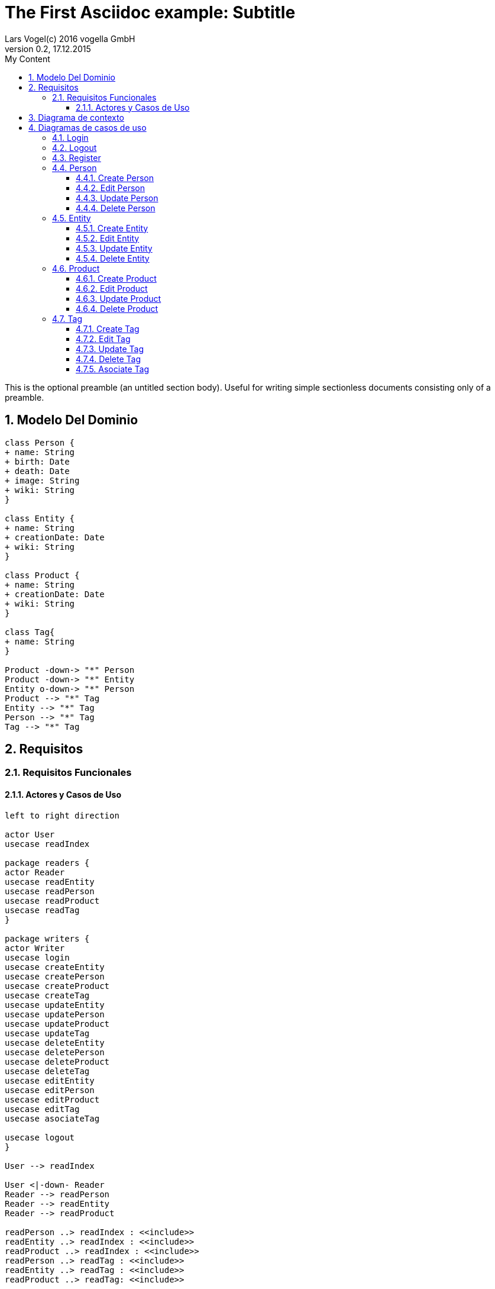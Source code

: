= The First Asciidoc example: Subtitle     
Lars Vogel(c) 2016 vogella GmbH                                     
Version 0.2, 17.12.2015                                             
:sectnums:                                                          
:toc:        left                                                   
:toclevels: 4                                                       
:toc-title: My Content                                              
                                                                    
:description: Example AsciiDoc document                             
:keywords: AsciiDoc                                                 
:imagesdir: ./img                                                   

This is the optional preamble (an untitled section body). Useful for
writing simple sectionless documents consisting only of a preamble.

== Modelo Del Dominio
[plantuml, draughtsModeloDominio, svg]
....
class Person {
+ name: String
+ birth: Date
+ death: Date
+ image: String
+ wiki: String 
}

class Entity {
+ name: String
+ creationDate: Date
+ wiki: String
}

class Product {
+ name: String
+ creationDate: Date
+ wiki: String
}

class Tag{
+ name: String
}

Product -down-> "*" Person
Product -down-> "*" Entity
Entity o-down-> "*" Person
Product --> "*" Tag
Entity --> "*" Tag
Person --> "*" Tag
Tag --> "*" Tag

....

== Requisitos

=== Requisitos Funcionales

==== Actores y Casos de Uso
[plantuml, diagramaActoresCasosUso, svg]
....

left to right direction

actor User
usecase readIndex

package readers {
actor Reader
usecase readEntity
usecase readPerson
usecase readProduct
usecase readTag
}

package writers {
actor Writer
usecase login
usecase createEntity
usecase createPerson
usecase createProduct
usecase createTag
usecase updateEntity
usecase updatePerson
usecase updateProduct
usecase updateTag
usecase deleteEntity
usecase deletePerson
usecase deleteProduct
usecase deleteTag
usecase editEntity
usecase editPerson
usecase editProduct
usecase editTag
usecase asociateTag

usecase logout
}

User --> readIndex

User <|-down- Reader
Reader --> readPerson
Reader --> readEntity
Reader --> readProduct

readPerson ..> readIndex : <<include>>
readEntity ..> readIndex : <<include>>
readProduct ..> readIndex : <<include>>
readPerson ..> readTag : <<include>>
readEntity ..> readTag : <<include>>
readProduct ..> readTag: <<include>>

User <|-down- Writer
Writer --> login
Writer --> createEntity
Writer --> createPerson
Writer --> createProduct
Writer --> createTag
Writer --> updateEntity
Writer --> updatePerson
Writer --> updateProduct
Writer --> updateTag
Writer --> deleteEntity
Writer --> deletePerson
Writer --> deleteProduct
Writer --> deleteTag
Writer --> logout
Writer --> asociateTag



createEntity ..> editPerson : <<include>>
createPerson ..> editEntity : <<include>>
createProduct ..> editProduct : <<include>>
createTag ..> editTag : <<include>>
updateEntity ..> editPerson : <<include>>
updatePerson ..> editEntity : <<include>>
updateProduct ..> editProduct : <<include>>
updateTag ..> editTag : <<include>>

editPerson ..> readIndex : <<include>>
editEntity ..> readIndex : <<include>>
editProduct ..> readIndex : <<include>>
editTag ..> readIndex : <<include>>


....

== Diagrama de contexto
[plantuml, contextDiagram, svg]
....

USER_NOT_LOGGED --> USER_LOGGED : login
USER_LOGGED --> USER_NOT_LOGGED : logout
USER_NOT_LOGGED --> USER_LOGGED : register
USER_LOGGED --> USER_LOGGED : create / delete / update
USER_NOT_LOGGED --> USER_NOT_LOGGED : read
USER_LOGGED -down-> [*]

....

== Diagramas de casos de uso
=== Login

[plantuml, loginUseCase, svg]
....


USER_NOT_LOGGED -down-> State1 : System allows introduce email and password

state c <<choice>>

State1 --> c : User introduce email and password
c --> USER_NOT_LOGGED : [email and password incorrect]
c --> USER_LOGGED : [email and password correct]

USER_LOGGED --> [*]

....

=== Logout

[plantuml, logoutUseCase, svg]
....
USER_LOGGED -down-> State1 : System allows user make logout

State1 --> USER_NOT_LOGGED : User selects logout option

USER_NOT_LOGGED --> [*]
....

=== Register

[plantuml, registerUseCase, svg]
....

[*] --> USER_NOT_LOGGED
USER_NOT_LOGGED -down-> State1 : Systems allows user to register
State1 --> State2 : User selects the register option
State2 --> State3 : Systems allows introduce email and password

state c <<choice>>

State3 --> c : User introduce email and password
c --> USER_NOT_LOGGED : [email and password not valid]
c --> USER_LOGGED : Systems shows the registered user
USER_LOGGED --> [*]


....

=== Person
==== Create Person

[plantuml, createPersonUseCase, svg]

....


USER_LOGGED_START --> State1 : Systems allows create a Person
State1 --> State2 : User selects create Person option

note left of State2 : Use case of edit Person

State2 --> State3 : Systems shows the created Person
State3 --> USER_LOGGED_END
USER_LOGGED_END --> [*]
....

==== Edit Person

[plantuml, editPersonUseCase, svg]

....

USER_LOGGED_START --> State1 : Systems allows edit a Person
State1 --> State2 : User selects edit a Person
State2 --> State3 : System allows introduce information about a Person

state c <<choice>>

State3 --> c: User introduce information about a Person

c --> State2 : [information invalid]
c--> State4
State4 --> USER_LOGGED_END : Systems shows the edited Person
USER_LOGGED_END --> [*]
....

==== Update Person

[plantuml, updatePersonUseCase, svg]

....

USER_LOGGED_START --> State1 : Systems allows update a Person
State1 --> State2 : User selects update a Person
State2 -down-> State3 : System allows select the Person to update

state c <<choice>>

State3 -right-> c : User selects a Person to update

note left of State4 : Use case of edit Person

c --> State4
c-up-> State2 : [Person to update not found]

State4 --> USER_LOGGED_END : Systems shows the Person updated

USER_LOGGED_END --> [*]
....

==== Delete Person

[plantuml, deletePersonUseCase, svg]

....

USER_LOGGED_START --> State1 : Systems allows delete a Person
State1 --> State2 : User selects delete a Person
State2 --> State3 : System allows select the Person to delete

state c <<choice>>


State3 --> c : User selects a Person to delete

c -up-> State2 : [Person to delete not found]
c --> State5
State5 --> USER_LOGGED_END : Systems shows the deleted person
USER_LOGGED_END --> [*]

....

=== Entity
==== Create Entity

[plantuml, createEntityUseCase, svg]

....

USER_LOGGED_START --> State1 : Systems allows create a Entity
State1 --> State2 : User selects create Entity option

note left of State2 : Use case of edit Entity

State2 --> State3 : Systems shows the created Entity
State3 --> USER_LOGGED_END
USER_LOGGED_END --> [*]
....

==== Edit Entity

[plantuml, editEntityUseCase, svg]

....

USER_LOGGED_START --> State1 : Systems allows edit a Entity
State1 --> State2 : User selects edit a Entity
State2 --> State3 : System allows introduce information about a Entity

state c <<choice>>

State3 --> c: User introduce information about a Entity

c --> State2 : [information invalid]
c--> State4
State4 --> USER_LOGGED_END : Systems shows the edited Entity
USER_LOGGED_END --> [*]
....

==== Update Entity

[plantuml, updateEntityUseCase, svg]

....

USER_LOGGED_START --> State1 : Systems allows update a Entity
State1 --> State2 : User selects update a Entity
State2 -down-> State3 : System allows select the Entity to update

state c <<choice>>

State3 -right-> c : User selects a Entity to update

note left of State4 : Use case of edit Entity

c --> State4
c-up-> State2 : [Entity to update not found]

State4 --> USER_LOGGED_END : Systems shows the Entity updated

USER_LOGGED_END --> [*]
....

==== Delete Entity

[plantuml, deleteEntityUseCase, svg]

....

USER_LOGGED_START --> State1 : Systems allows delete a Entity
State1 --> State2 : User selects delete a Entity
State2 --> State3 : System allows select the Entity to delete

state c <<choice>>


State3 --> c : User selects a Entity to delete

c -up-> State2 : [Entity to delete not found]
c --> State5
State5 --> USER_LOGGED_END : Systems shows the deleted Entity
USER_LOGGED_END --> [*]

....

=== Product
==== Create Product

[plantuml, createProductUseCase, svg]

....

USER_LOGGED_START --> State1 : Systems allows create a Product
State1 --> State2 : User selects create Product option

note left of State2 : Use case of edit Product

State2 --> USER_LOGGED_END : Systems shows the created Product
USER_LOGGED_END --> [*]
....


==== Edit Product

[plantuml, editProductUseCase, svg]

....

USER_LOGGED_START --> State1 : Systems allows edit a Product
State1 --> State2 : User selects edit a Product
State2 --> State3 : System allows introduce information about a Product

state c <<choice>>

State3 --> c: User introduce information about a Product

c --> State2 : [information invalid]
c--> State4
State4 --> USER_LOGGED_END : Systems shows the edited Product
USER_LOGGED_END --> [*]
....

==== Update Product

[plantuml, updateProductUseCase, svg]

....

USER_LOGGED_START --> State1 : Systems allows update a Product
State1 --> State2 : User selects update a Product
State2 -down-> State3 : System allows select the Product to update

state c <<choice>>

State3 -right-> c : User selects a Product to update

note left of State4 : Use case of edit Product

c --> State4
c-up-> State2 : [Product to update not found]

State4 --> USER_LOGGED_END : Systems shows the Product updated

USER_LOGGED_END --> [*]
....

==== Delete Product

[plantuml, deleteProductUseCase, svg]

....

USER_LOGGED_START --> State1 : Systems allows delete a Product
State1 --> State2 : User selects delete a Product
State2 --> State3 : System allows select the Product to delete

state c <<choice>>


State3 --> c : User selects a Product to delete

c -up-> State2 : [Product to delete not found]
c --> State5
State5 --> USER_LOGGED_END : Systems shows the deleted Product
USER_LOGGED_END --> [*]

....

=== Tag
==== Create Tag

[plantuml, createTagUseCase, svg]

....

USER_LOGGED_START --> State1 : Systems allows create a Tag
State1 --> State2 : User selects create Tag option

note left of State2 : Use case of edit Tag

State2 --> USER_LOGGED_END : Systems shows the created Tag
USER_LOGGED_END --> [*]
....


==== Edit Tag

[plantuml, editTagUseCase, svg]

....

USER_LOGGED_START --> State1 : Systems allows edit a Tag
State1 --> State2 : User selects edit a Tag
State2 --> State3 : System allows introduce information about a Tag

state c <<choice>>

State3 --> c: User introduce information about a Tag

c -up-> State2 : [information invalid]
c--> State4

state d <<choice>>
State4 --> d : Systems allows select a parent Tag
d --> State5 :[User selects a parent Tag]
State5 --> State6 : Systems allows select the parent Tag
State6 --> State7 : User select the parent Tag
d --> State8 : [User not select a parent Tag]
State7 --> State8
State8 --> USER_LOGGED_END : Systems shows the edited Tag


USER_LOGGED_END --> [*]
....

==== Update Tag

[plantuml, updateTagUseCase, svg]

....

USER_LOGGED_START --> State1 : Systems allows update a Tag
State1 --> State2 : User selects update a Tag
State2 -down-> State3 : System allows select the Tag to update

state c <<choice>>

State3 -right-> c : User selects a Tag to update

note left of State4 : Use case of edit Tag

c --> State4
c-up-> State2 : [Tag to update not found]

State4 --> USER_LOGGED_END : Systems shows the Tag updated

USER_LOGGED_END --> [*]
....

==== Delete Tag

[plantuml, deleteTagUseCase, svg]

....

USER_LOGGED_START --> State1 : Systems allows delete a Tag
State1 --> State2 : User selects delete a Tag
State2 --> State3 : System allows select the Tag to delete

state c <<choice>>


State3 --> c : User selects a Tag to delete

c -up-> State2 : [Tag to delete not found]
c --> State5
State5 --> USER_LOGGED_END : Systems shows the deleted Tag
USER_LOGGED_END --> [*]

....

==== Asociate Tag

[plantuml, asociateTagUseCase, svg]

....

USER_LOGGED_START --> State1 : System allows asociate a Tag
State1 --> State2: User select asociate a Tag
State2--> State3: System allows select the Tag to asociate
State3 --> State4 : User select the Tag to asociate
State4 --> State5: System allows select the Entity/Person/Product to ascociate
State5 --> State6: User select the Entity/Person/Product to asociate
State6 --> State7 : System shows the asociate Tag

State7 --> USER_LOGGED_END
USER_LOGGED_END --> [*]

....
